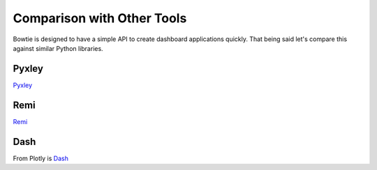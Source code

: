 .. Bowtie documentation master file, created by
   sphinx-quickstart on Fri Aug 19 23:07:25 2016.
   You can adapt this file completely to your liking, but it should at least
   contain the root `toctree` directive.

Comparison with Other Tools
===========================

Bowtie is designed to have a simple API to create dashboard applications quickly.
That being said let's compare this against similar Python libraries.

Pyxley
------

`Pyxley <http://pyxley.readthedocs.io/en/latest/index.html>`_

.. todo::
    compare to pyxley

Remi
----

`Remi <https://github.com/dddomodossola/remi>`_

.. todo::
    compare to remi

Dash
----

From Plotly is `Dash <https://github.com/plotly/dash>`_

.. todo::
    compare to dash
